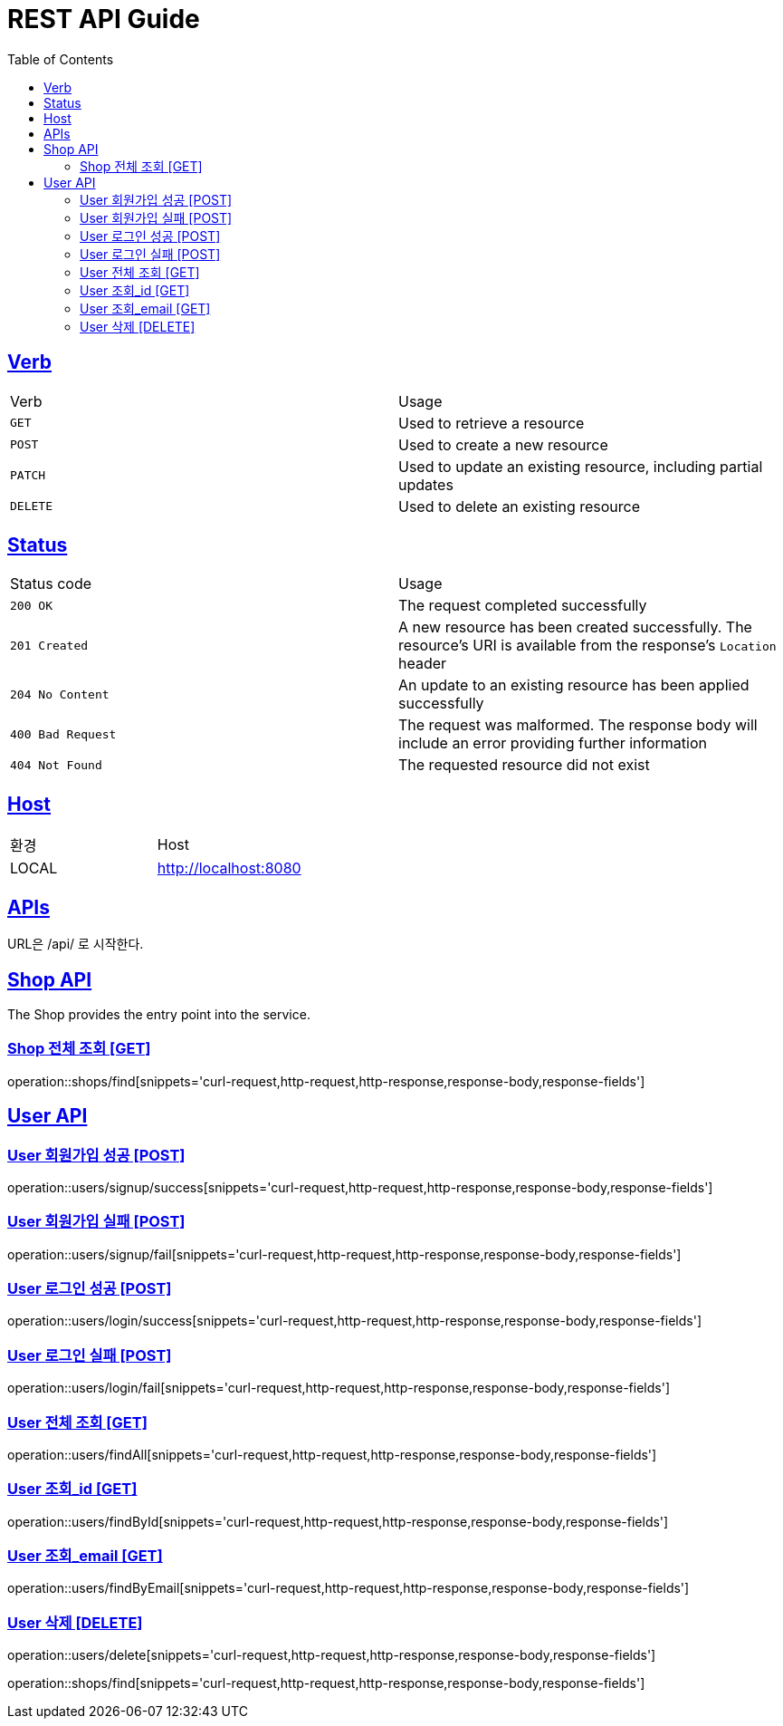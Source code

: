 = REST API Guide
:doctype: book
:icons: font
:source-highlighter: highlightjs
:toc: left
:toclevels: 4
:sectlinks:
:site-url: /build/asciidoc/html5/
:operation-http-request-title: Example Request
:operation-http-response-title: Example Response

ifndef::snippets[]
:snippets: ./build/generated-snippets
:roots: ./build/generated-snippets
endif::[]

== Verb
|===
| Verb | Usage
| `GET`
| Used to retrieve a resource
| `POST`
| Used to create a new resource
| `PATCH`
| Used to update an existing resource, including partial updates
| `DELETE`
| Used to delete an existing resource
|===

== Status
|===
| Status code | Usage
| `200 OK`
| The request completed successfully
| `201 Created`
| A new resource has been created successfully. The resource's URI is available from the response's
`Location` header
| `204 No Content`
| An update to an existing resource has been applied successfully
| `400 Bad Request`
| The request was malformed. The response body will include an error providing further information
| `404 Not Found`
| The requested resource did not exist
|===

== Host
|===
|환경|Host
|LOCAL|http://localhost:8080
|===

== APIs
URL은 /api/ 로 시작한다.

== Shop API
The Shop provides the entry point into the service.

=== Shop 전체 조회 [GET]
operation::shops/find[snippets='curl-request,http-request,http-response,response-body,response-fields']

== User API

=== User 회원가입 성공 [POST]
operation::users/signup/success[snippets='curl-request,http-request,http-response,response-body,response-fields']

=== User 회원가입 실패 [POST]
operation::users/signup/fail[snippets='curl-request,http-request,http-response,response-body,response-fields']

=== User 로그인 성공 [POST]
operation::users/login/success[snippets='curl-request,http-request,http-response,response-body,response-fields']

=== User 로그인 실패 [POST]
operation::users/login/fail[snippets='curl-request,http-request,http-response,response-body,response-fields']

=== User 전체 조회 [GET]
operation::users/findAll[snippets='curl-request,http-request,http-response,response-body,response-fields']

=== User 조회_id [GET]
operation::users/findById[snippets='curl-request,http-request,http-response,response-body,response-fields']

=== User 조회_email [GET]
operation::users/findByEmail[snippets='curl-request,http-request,http-response,response-body,response-fields']

=== User 삭제 [DELETE]
operation::users/delete[snippets='curl-request,http-request,http-response,response-body,response-fields']
=======
operation::shops/find[snippets='curl-request,http-request,http-response,response-body,response-fields']
